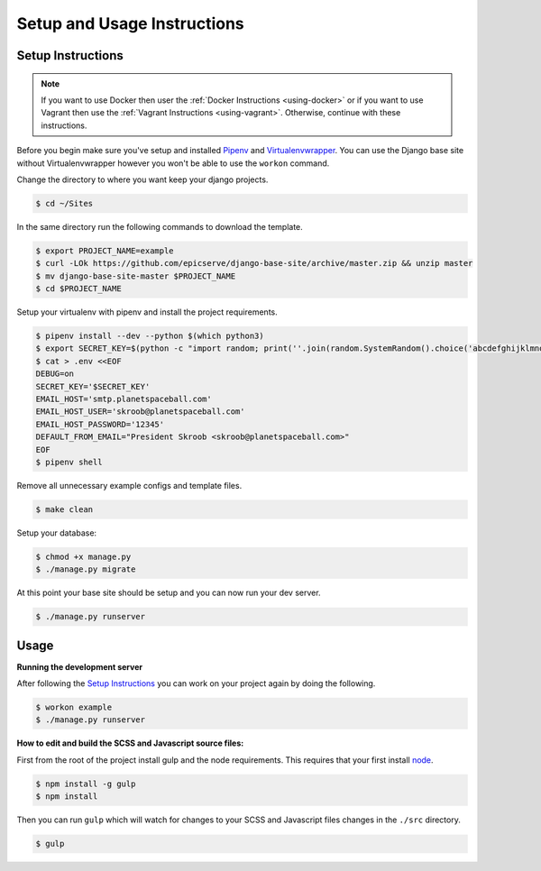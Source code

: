 Setup and Usage Instructions
============================

Setup Instructions
------------------

.. note::

    If you want to use Docker then user the
    :ref:`Docker Instructions <using-docker>` or if you want to use Vagrant
    then use the :ref:`Vagrant Instructions <using-vagrant>`. Otherwise,
    continue with these instructions.

Before you begin make sure you've setup and installed `Pipenv <https://docs.pipenv.org/>`_ and `Virtualenvwrapper <https://virtualenvwrapper.readthedocs.io/en/latest/>`_. You can use the Django base site without Virtualenvwrapper however you won't be able to use the ``workon`` command.

Change the directory to where you want keep your django projects.

.. code-block:: bash

    $ cd ~/Sites

In the same directory run the following commands to download the template.

.. code-block:: bash

    $ export PROJECT_NAME=example
    $ curl -LOk https://github.com/epicserve/django-base-site/archive/master.zip && unzip master
    $ mv django-base-site-master $PROJECT_NAME
    $ cd $PROJECT_NAME

Setup your virtualenv with pipenv and install the project requirements.

.. code-block:: bash

    $ pipenv install --dev --python $(which python3)
    $ export SECRET_KEY=$(python -c "import random; print(''.join(random.SystemRandom().choice('abcdefghijklmnopqrstuvwxyz0123456789%^&*(-_=+)') for i in range(50)))")
    $ cat > .env <<EOF
    DEBUG=on
    SECRET_KEY='$SECRET_KEY'
    EMAIL_HOST='smtp.planetspaceball.com'
    EMAIL_HOST_USER='skroob@planetspaceball.com'
    EMAIL_HOST_PASSWORD='12345'
    DEFAULT_FROM_EMAIL="President Skroob <skroob@planetspaceball.com>"
    EOF
    $ pipenv shell

Remove all unnecessary example configs and template files.

.. code-block:: bash

    $ make clean

Setup your database:

.. code-block:: bash

    $ chmod +x manage.py
    $ ./manage.py migrate

At this point your base site should be setup and you can now run your dev server.

.. code-block:: bash

    $ ./manage.py runserver


Usage
-----

**Running the development server**

After following the `Setup Instructions`_ you can work on your project again by doing the following.

.. code-block:: bash

    $ workon example
    $ ./manage.py runserver


**How to edit and build the SCSS and Javascript source files:**

First from the root of the project install gulp and the node requirements. This requires that your first install `node <https://nodejs.org/en/>`_.

.. code-block:: bash

    $ npm install -g gulp
    $ npm install

Then you can run ``gulp`` which will watch for changes to your SCSS and Javascript files changes in the ``./src`` directory.

.. code-block:: bash

    $ gulp
